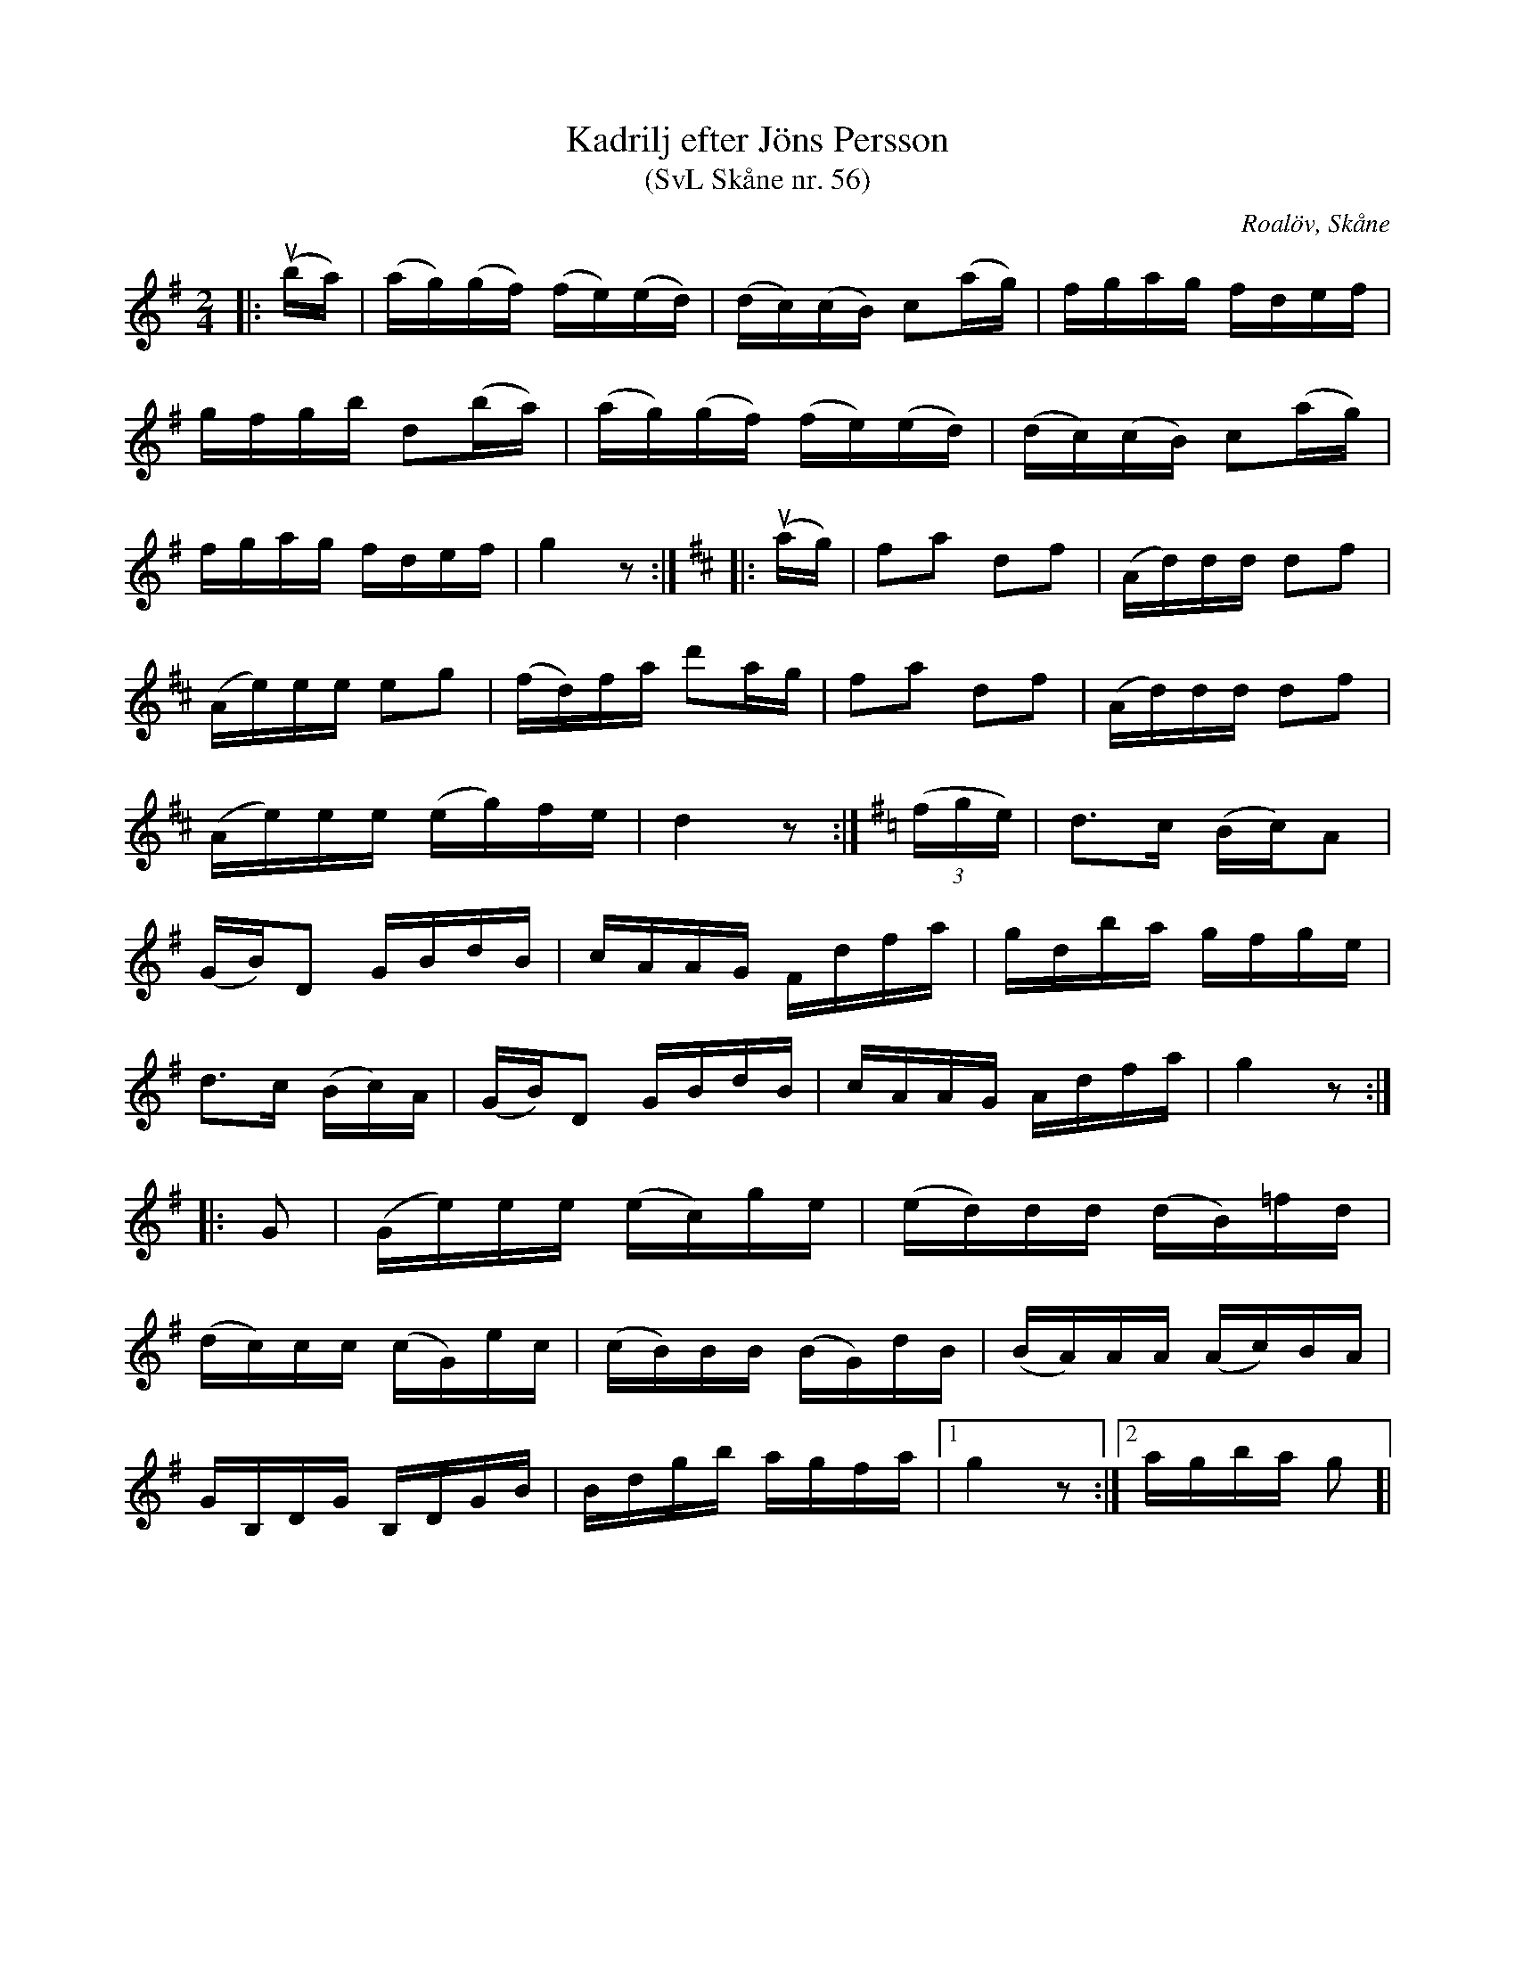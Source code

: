 %%abc-charset utf-8

X:56
T:Kadrilj efter Jöns Persson
T:(SvL Skåne nr. 56)
R:Kadrilj
Z:Patrik Månsson, 2009-02-16
O:Roalöv, Skåne
S:efter Jöns Persson
B:Svenska Låtar Skåne
M:2/4
L:1/16
K:G
|: (uba) | (ag)(gf) (fe)(ed) | (dc)(cB) c2(ag) | fgag fdef |
gfgb d2(ba) | (ag)(gf) (fe)(ed) | (dc)(cB) c2(ag) |
fgag fdef | g4 z2 :|[K: D]|: (uag) | f2a2 d2f2 | (Ad)dd d2f2 |
(Ae)ee e2g2 | (fd)fa d'2ag | f2a2 d2f2 | (Ad)dd d2f2 |
(Ae)ee (eg)fe | d4 z2 :|[K: G](3(fge) | d3c (Bc)A2 |
(GB)D2 GBdB | cAAG Fdfa | gdba gfge |
d3c (Bc)A | (GB)D2 GBdB | cAAG Adfa | g4 z2 :|
|: G2 | (Ge)ee (ec)ge | (ed)dd (dB)=fd |
(dc)cc (cG)ec | (cB)BB (BG)dB | (BA)AA (Ac)BA |
GB,DG B,DGB | Bdgb agfa |[1 g4 z2 :|[2 agba g2 ]|

